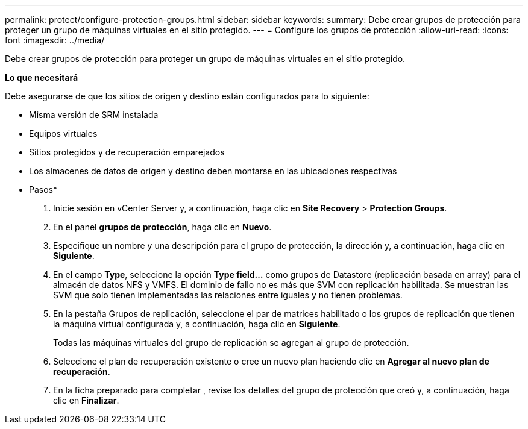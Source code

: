 ---
permalink: protect/configure-protection-groups.html 
sidebar: sidebar 
keywords:  
summary: Debe crear grupos de protección para proteger un grupo de máquinas virtuales en el sitio protegido. 
---
= Configure los grupos de protección
:allow-uri-read: 
:icons: font
:imagesdir: ../media/


[role="lead"]
Debe crear grupos de protección para proteger un grupo de máquinas virtuales en el sitio protegido.

*Lo que necesitará*

Debe asegurarse de que los sitios de origen y destino están configurados para lo siguiente:

* Misma versión de SRM instalada
* Equipos virtuales
* Sitios protegidos y de recuperación emparejados
* Los almacenes de datos de origen y destino deben montarse en las ubicaciones respectivas


* Pasos*

. Inicie sesión en vCenter Server y, a continuación, haga clic en *Site Recovery* > *Protection Groups*.
. En el panel *grupos de protección*, haga clic en *Nuevo*.
. Especifique un nombre y una descripción para el grupo de protección, la dirección y, a continuación, haga clic en *Siguiente*.
. En el campo *Type*, seleccione la opción *Type field...* como grupos de Datastore (replicación basada en array) para el almacén de datos NFS y VMFS.
El dominio de fallo no es más que SVM con replicación habilitada. Se muestran las SVM que solo tienen implementadas las relaciones entre iguales y no tienen problemas.
. En la pestaña Grupos de replicación, seleccione el par de matrices habilitado o los grupos de replicación que tienen la máquina virtual configurada y, a continuación, haga clic en *Siguiente*.
+
Todas las máquinas virtuales del grupo de replicación se agregan al grupo de protección.

. Seleccione el plan de recuperación existente o cree un nuevo plan haciendo clic en *Agregar al nuevo plan de recuperación*.
. En la ficha preparado para completar , revise los detalles del grupo de protección que creó y, a continuación, haga clic en *Finalizar*.

